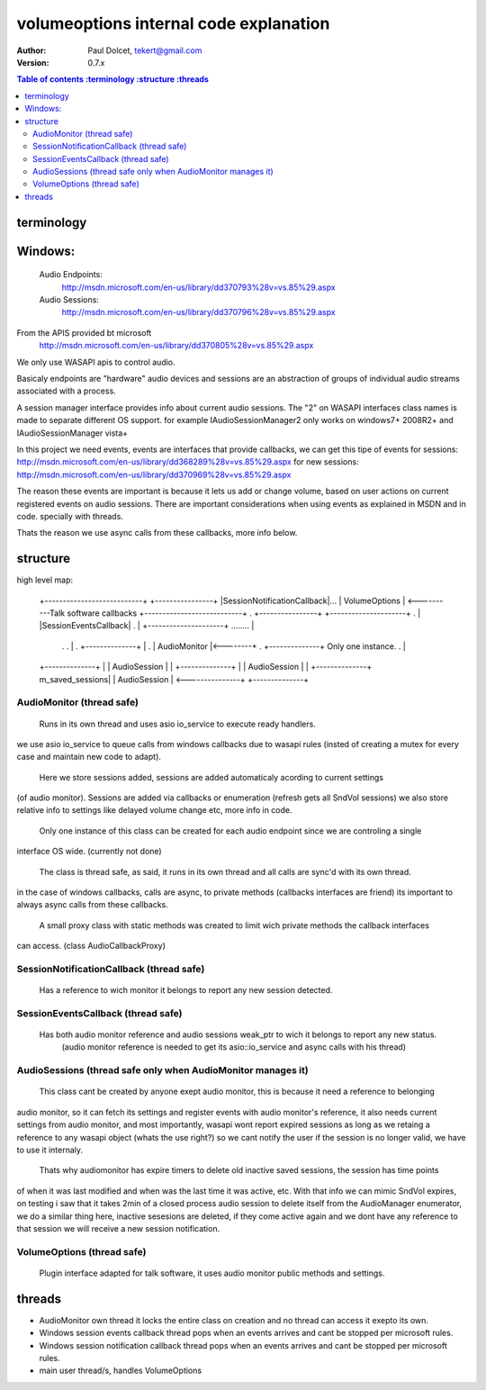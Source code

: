 =======================================
volumeoptions internal code explanation
=======================================

:Author: Paul Dolcet, tekert@gmail.com
:Version: 0.7.x

.. contents:: Table of contents
  :terminology
  :structure
  :threads

terminology
===========

Windows:
========
	Audio Endpoints:
		http://msdn.microsoft.com/en-us/library/dd370793%28v=vs.85%29.aspx
		
	Audio Sessions:
		http://msdn.microsoft.com/en-us/library/dd370796%28v=vs.85%29.aspx
		
From the APIS provided bt microsoft
	http://msdn.microsoft.com/en-us/library/dd370805%28v=vs.85%29.aspx
	
We only use WASAPI apis to control audio.

Basicaly endpoints are "hardware" audio devices and sessions are an abstraction of groups of
individual audio streams associated with a process.

A session manager interface provides info about current audio sessions.
The "2" on WASAPI interfaces class names is made to separate different OS support.
for example IAudioSessionManager2 only works on windows7+ 2008R2+ and IAudioSessionManager vista+

In this project we need events, events are interfaces that provide callbacks, we can get this tipe of events
for sessions: http://msdn.microsoft.com/en-us/library/dd368289%28v=vs.85%29.aspx
for new sessions: http://msdn.microsoft.com/en-us/library/dd370969%28v=vs.85%29.aspx

The reason these events are important is because it lets us add or change volume, based on user actions on
current registered events on audio sessions.
There are important considerations when using events as explained in MSDN and in code. specially with threads.

Thats the reason we use async calls from these callbacks, more info below.


structure
=========

high level map:

	+---------------------------+                +----------------+
	|SessionNotificationCallback|...             |  VolumeOptions |    <----------Talk software callbacks
	+---------------------------+  .             +----------------+ 
	+---------------------+        .                   |
	|SessionEventsCallback|        .                   |
	+---------------------+ ........                   |
           .                     .                   |
           .                +--------------+         |
           .                | AudioMonitor |<--------+
           .                +--------------+  Only one instance.
           .                       |
	+--------------+                 |
	| AudioSession |                 |
	+--------------+                 |
	| AudioSession |                 |
	+--------------+ m_saved_sessions|
	| AudioSession | <---------------+
	+--------------+


AudioMonitor  (thread safe)
------------
  Runs in its own thread and uses asio io_service to execute ready handlers.
we use asio io_service to queue calls from windows callbacks due to wasapi rules (insted of creating a mutex
for every case and maintain new code to adapt).
 
  Here we store sessions added, sessions are added automaticaly acording to current settings 
(of audio monitor). Sessions are added via callbacks or enumeration (refresh gets all SndVol sessions)
we also store relative info to settings like delayed volume change etc, more info in code.

  Only one instance of this class can be created for each audio endpoint since we are controling a single
interface OS wide. (currently not done)

  The class is thread safe, as said, it runs in its own thread and all calls are sync'd with its own thread.
in the case of windows callbacks, calls are async, to private methods (callbacks interfaces are friend)
its important to always async calls from these callbacks.
  A small proxy class with static methods was created to limit wich private methods the callback interfaces
can access. (class AudioCallbackProxy)

  
SessionNotificationCallback  (thread safe)
---------------------------

  Has a reference to wich monitor it belongs to report any new session detected.

SessionEventsCallback  (thread safe)
---------------------

  Has both audio monitor reference and audio sessions weak_ptr to wich it belongs to report any new status.
   (audio monitor reference is needed to get its asio::io_service and async calls with his thread)

AudioSessions  (thread safe only when AudioMonitor manages it)
-------------

  This class cant be created by anyone exept audio monitor, this is because it need a reference to belonging
audio monitor, so it can fetch its settings and register events with audio monitor's reference, it also needs
current settings from audio monitor, and most importantly, wasapi wont report expired sessions as long as we
retaing a reference to any wasapi object (whats the use right?) so we cant notify the user if the session is
no longer valid, we have to use it internaly.

	Thats why audiomonitor has expire timers to delete old inactive saved sessions, the session has time points
of when it was last modified and when was the last time it was active, etc. With that info we can mimic SndVol
expires, on testing i saw that it takes 2min of a closed process audio session to delete itself from the
AudioManager enumerator, we do a similar thing here, inactive sesesions are deleted, if they come active again
and we dont have any reference to that session we will receive a new session notification.


VolumeOptions  (thread safe)
-------------

  Plugin interface adapted for talk software, it uses audio monitor public methods and settings.



threads
=======

* AudioMonitor own thread
  it locks the entire class on creation and no thread can access it exepto its own.


* Windows session events callback thread
  pops when an events arrives and cant be stopped per microsoft rules.
  
  
* Windows session notification callback thread
  pops when an events arrives and cant be stopped per microsoft rules.


* main user thread/s, handles VolumeOptions